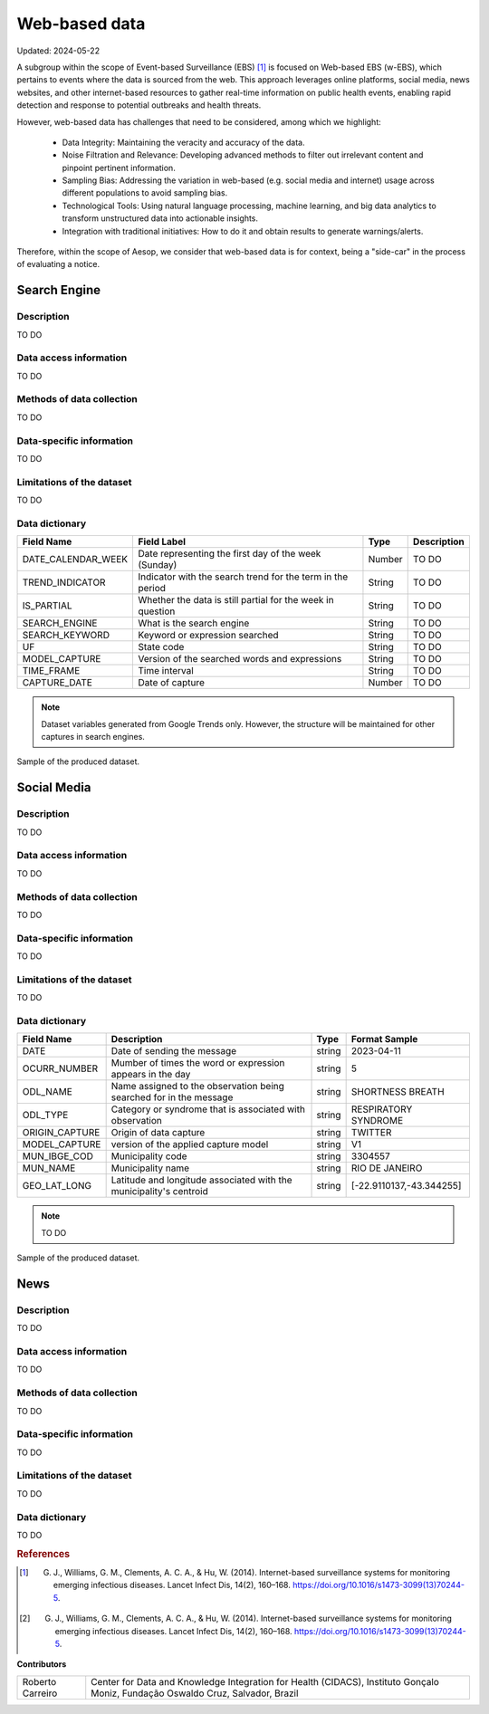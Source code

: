 Web-based data
=====
Updated: 2024-05-22

A subgroup within the scope of Event-based Surveillance (EBS) [1]_ is focused on Web-based EBS (w-EBS), which pertains to events where the data is sourced from the web. This approach leverages online platforms, social media, news websites, and other internet-based resources to gather real-time information on public health events, enabling rapid detection and response to potential outbreaks and health threats.

However, web-based data has challenges that need to be considered, among which we highlight:

      * Data Integrity: Maintaining the veracity and accuracy of the data.
      * Noise Filtration and Relevance: Developing advanced methods to filter out irrelevant content and pinpoint pertinent information.
      * Sampling Bias: Addressing the variation in web-based (e.g. social media and internet) usage across different populations to avoid sampling bias.
      * Technological Tools: Using natural language processing, machine learning, and big data analytics to transform unstructured data into actionable insights.
      * Integration with traditional initiatives: How to do it and obtain results to generate warnings/alerts.

Therefore, within the scope of Aesop, we consider that web-based data is for context, being a "side-car" in the process of evaluating a notice.

Search Engine
-------------

Description
^^^^^^^^^^^
TO DO

Data access information
^^^^^^^^^^^^^^^^^^^^^^^
TO DO

Methods of data collection
^^^^^^^^^^^^^^^^^^^^^^^^^^
TO DO

Data-specific information
^^^^^^^^^^^^^^^^^^^^^^^^^
TO DO

Limitations of the dataset
^^^^^^^^^^^^^^^^^^^^^^^^^^
TO DO

Data dictionary
^^^^^^^^^^^^^^^
+---------------------+-------------------------------------------------------------+------------+------------------------------------------+
| Field Name          | Field Label                                                 | Type       | Description                              | 
+=====================+====================================================+========+============+==========================================+
| DATE_CALENDAR_WEEK  | Date representing the first day of the week (Sunday)        | Number     | TO DO                                    | 
+---------------------+-------------------------------------------------------------+------------+------------------------------------------+
| TREND_INDICATOR     | Indicator with the search trend for the term in the period  | String     | TO DO                                    |
+---------------------+-------------------------------------------------------------+------------+------------------------------------------+
| IS_PARTIAL          | Whether the data is still partial for the week in question  | String     | TO DO                                    | 
+---------------------+-------------------------------------------------------------+------------+------------------------------------------+
| SEARCH_ENGINE       | What is the search engine                                   | String     | TO DO                                    |  
+---------------------+-------------------------------------------------------------+------------+------------------------------------------+
| SEARCH_KEYWORD      | Keyword or expression searched                              | String     | TO DO                                    | 
+---------------------+-------------------------------------------------------------+------------+------------------------------------------+
| UF                  | State code                                                  | String     | TO DO                                    |
+---------------------+-------------------------------------------------------------+------------+------------------------------------------+
| MODEL_CAPTURE       | Version of the searched words and expressions               | String     | TO DO                                    | 
+---------------------+-------------------------------------------------------------+------------+------------------------------------------+
| TIME_FRAME          | Time interval                                               | String     | TO DO                                    | 
+---------------------+-------------------------------------------------------------+------------+------------------------------------------+
| CAPTURE_DATE        | Date of capture                                             | Number     | TO DO                                    | 
+---------------------+-------------------------------------------------------------+------------+------------------------------------------+


.. note::

   Dataset variables generated from Google Trends only. However, the structure will be maintained for other captures in search engines.




.. image:: web-based-search-engine-sample.png 
   :width: 612
   :height: 297 
   :align: center
   
Sample of the produced dataset.


Social Media
-------------

Description
^^^^^^^^^^^
TO DO

Data access information
^^^^^^^^^^^^^^^^^^^^^^^
TO DO

Methods of data collection
^^^^^^^^^^^^^^^^^^^^^^^^^^
TO DO

Data-specific information
^^^^^^^^^^^^^^^^^^^^^^^^^
TO DO

Limitations of the dataset
^^^^^^^^^^^^^^^^^^^^^^^^^^
TO DO

Data dictionary
^^^^^^^^^^^^^^^

+---------------------+------------------------------------------------------------------------+------------+------------------------------------------+
| Field Name          | Description                                                            | Type       | Format Sample                            | 
+=====================+========================================================================+============+==========================================+
| DATE                | Date of sending the message                                            | string     | 2023-04-11                               | 
+---------------------+------------------------------------------------------------------------+------------+------------------------------------------+
| OCURR_NUMBER        | Mumber of times the word or expression appears in the day              | string     | 5                                        |
+---------------------+------------------------------------------------------------------------+------------+------------------------------------------+
| ODL_NAME            | Name assigned to the observation being searched for in the message     | string     | SHORTNESS BREATH                         | 
+---------------------+------------------------------------------------------------------------+------------+------------------------------------------+
| ODL_TYPE            | Category or syndrome that is associated with observation               | string     | RESPIRATORY SYNDROME                     |  
+---------------------+------------------------------------------------------------------------+------------+------------------------------------------+
| ORIGIN_CAPTURE      | Origin of data capture                                                 | string     | TWITTER                                  | 
+---------------------+------------------------------------------------------------------------+------------+------------------------------------------+
| MODEL_CAPTURE       | version of the applied capture model                                   | string     | V1                                       |
+---------------------+------------------------------------------------------------------------+------------+------------------------------------------+
| MUN_IBGE_COD        | Municipality code                                                      | string     | 3304557                                  | 
+---------------------+------------------------------------------------------------------------+------------+------------------------------------------+
| MUN_NAME            | Municipality name                                                      | string     | RIO DE JANEIRO                           | 
+---------------------+------------------------------------------------------------------------+------------+------------------------------------------+
| GEO_LAT_LONG        | Latitude and longitude associated with the municipality's centroid     | string     | [-22.9110137,-43.344255]                 | 
+---------------------+------------------------------------------------------------------------+------------+------------------------------------------+


.. note::

   TO DO




.. image:: web-based-social-media-sample.png 
   :width: 1121
   :height: 431 
   :align: center
   
Sample of the produced dataset.



News
-------------

Description
^^^^^^^^^^^
TO DO

Data access information
^^^^^^^^^^^^^^^^^^^^^^^
TO DO

Methods of data collection
^^^^^^^^^^^^^^^^^^^^^^^^^^
TO DO

Data-specific information
^^^^^^^^^^^^^^^^^^^^^^^^^
TO DO

Limitations of the dataset
^^^^^^^^^^^^^^^^^^^^^^^^^^
TO DO

Data dictionary
^^^^^^^^^^^^^^^
TO DO




.. rubric:: References

.. [1] G. J., Williams, G. M., Clements, A. C. A., & Hu, W. (2014). Internet-based surveillance systems for monitoring emerging infectious diseases. Lancet Infect Dis, 14(2), 160–168. https://doi.org/10.1016/s1473-3099(13)70244-5.
.. [2] G. J., Williams, G. M., Clements, A. C. A., & Hu, W. (2014). Internet-based surveillance systems for monitoring emerging infectious diseases. Lancet Infect Dis, 14(2), 160–168. https://doi.org/10.1016/s1473-3099(13)70244-5.



**Contributors**

+-------------------+-----------------------------------------------------------------+
| Roberto Carreiro  | Center for Data and Knowledge Integration for Health (CIDACS),  |
|                   | Instituto Gonçalo Moniz, Fundação Oswaldo Cruz, Salvador, Brazil|
+-------------------+-----------------------------------------------------------------+